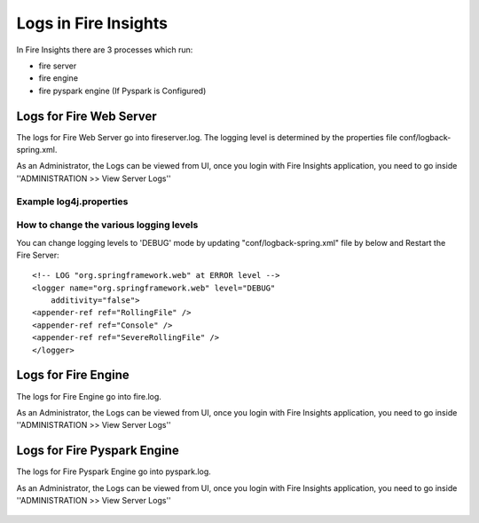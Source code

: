 Logs in Fire Insights
=====================

In Fire Insights there are 3 processes which run:

* fire server
* fire engine
* fire pyspark engine (If Pyspark is Configured)

Logs for Fire Web Server
------------------------

The logs for Fire Web Server go into fireserver.log. The logging level is determined by the properties file conf/logback-spring.xml.

As an Administrator, the Logs can be viewed from UI, once you login with Fire Insights application, you need to go inside ''ADMINISTRATION >> View Server Logs'' 


.. figure:: ../../../_assets/operating/operations/fire-server-logs.PNG
         :alt: operations
         :width: 50%

Example log4j.properties
++++++++++++++++++++++++


How to change the various logging levels
++++++++++++++++++++++++++++++++++++++++

You can change logging levels to 'DEBUG' mode by updating "conf/logback-spring.xml" file by below and Restart the Fire Server:

::

    <!-- LOG "org.springframework.web" at ERROR level -->
    <logger name="org.springframework.web" level="DEBUG"
        additivity="false">
    <appender-ref ref="RollingFile" />
    <appender-ref ref="Console" />
    <appender-ref ref="SevereRollingFile" />
    </logger>

Logs for Fire Engine
--------------------

The logs for Fire Engine go into fire.log. 


As an Administrator, the Logs can be viewed from UI, once you login with Fire Insights application, you need to go inside ''ADMINISTRATION >> View Server Logs'' 


.. figure:: ../../../_assets/operating/operations/fire-logs.PNG
         :alt: operations
         :width: 50%

Logs for Fire Pyspark Engine
--------------------

The logs for Fire Pyspark Engine go into pyspark.log.

As an Administrator, the Logs can be viewed from UI, once you login with Fire Insights application, you need to go inside ''ADMINISTRATION >> View Server Logs'' 


.. figure:: ../../../_assets/operating/operations/fire-pyspark-logs.PNG
         :alt: operations
         :width: 50%
